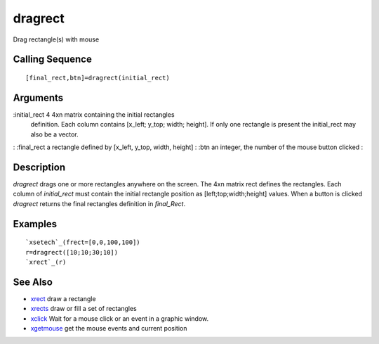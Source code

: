 


dragrect
========

Drag rectangle(s) with mouse



Calling Sequence
~~~~~~~~~~~~~~~~


::

    [final_rect,btn]=dragrect(initial_rect)




Arguments
~~~~~~~~~

:initial_rect 4 4xn matrix containing the initial rectangles
  definition. Each column contains [x_left; y_top; width; height]. If
  only one rectangle is present the initial_rect may also be a vector.
: :final_rect a rectangle defined by [x_left, y_top, width, height]
: :btn an integer, the number of the mouse button clicked
:



Description
~~~~~~~~~~~

`dragrect` drags one or more rectangles anywhere on the screen. The
4xn matrix rect defines the rectangles. Each column of `initial_rect`
must contain the initial rectangle position as [left;top;width;height]
values. When a button is clicked `dragrect` returns the final
rectangles definition in `final_Rect`.



Examples
~~~~~~~~


::

    `xsetech`_(frect=[0,0,100,100])
    r=dragrect([10;10;30;10])
    `xrect`_(r)




See Also
~~~~~~~~


+ `xrect`_ draw a rectangle
+ `xrects`_ draw or fill a set of rectangles
+ `xclick`_ Wait for a mouse click or an event in a graphic window.
+ `xgetmouse`_ get the mouse events and current position


.. _xrect: xrect.html
.. _xgetmouse: xgetmouse.html
.. _xrects: xrects.html
.. _xclick: xclick.html


